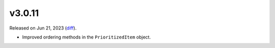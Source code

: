 v3.0.11
=======

Released on Jun 21, 2023 (`diff`_).

* Improved ordering methods in the ``PrioritizedItem`` object.

.. _`diff`: https://gitlab.com/jsonrpc/jsonrpc-py/-/compare/v3.0.10...v3.0.11
